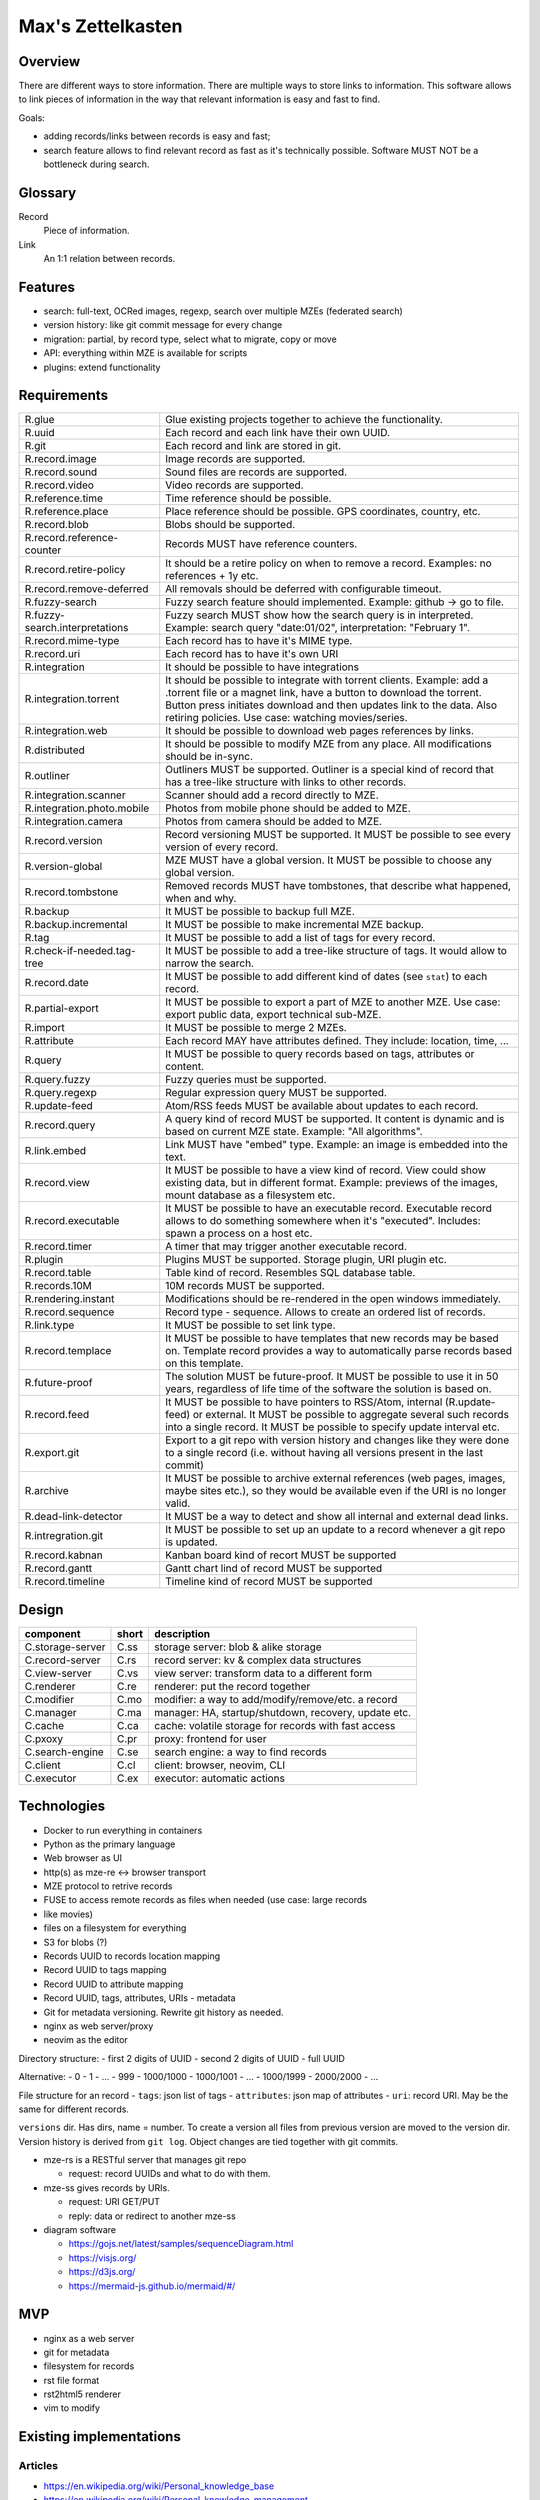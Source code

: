 ..
   Copyright 2021 Maksym Medvied

   Licensed under the Apache License, Version 2.0 (the "License");
   you may not use this file except in compliance with the License.
   You may obtain a copy of the License at

       http://www.apache.org/licenses/LICENSE-2.0

   Unless required by applicable law or agreed to in writing, software
   distributed under the License is distributed on an "AS IS" BASIS,
   WITHOUT WARRANTIES OR CONDITIONS OF ANY KIND, either express or implied.
   See the License for the specific language governing permissions and
   limitations under the License.


==================
Max's Zettelkasten
==================

Overview
========

There are different ways to store information. There are multiple ways to store
links to information. This software allows to link pieces of information in the
way that relevant information is easy and fast to find.

Goals:

- adding records/links between records is easy and fast;
- search feature allows to find relevant record as fast as it's technically
  possible. Software MUST NOT be a bottleneck during search.

Glossary
========

.. glossary::

Record
  Piece of information.

Link
  An 1:1 relation between records.


Features
========

- search: full-text, OCRed images, regexp, search over multiple MZEs (federated
  search)
- version history: like git commit message for every change
- migration: partial, by record type, select what to migrate, copy or move
- API: everything within MZE is available for scripts
- plugins: extend functionality


Requirements
============

.. list-table::

    * - R.glue
      - Glue existing projects together to achieve the functionality.
    * - R.uuid
      - Each record and each link have their own UUID.
    * - R.git
      - Each record and link are stored in git.
    * - R.record.image
      - Image records are supported.
    * - R.record.sound
      - Sound files are records are supported.
    * - R.record.video
      - Video records are supported.
    * - R.reference.time
      - Time reference should be possible.
    * - R.reference.place
      - Place reference should be possible. GPS coordinates, country, etc.
    * - R.record.blob
      - Blobs should be supported.
    * - R.record.reference-counter
      - Records MUST have reference counters.
    * - R.record.retire-policy
      - It should be a retire policy on when to remove a record. Examples: no
        references + 1y etc.
    * - R.record.remove-deferred
      - All removals should be deferred with configurable timeout.
    * - R.fuzzy-search
      - Fuzzy search feature should implemented. Example: github -> go to file.
    * - R.fuzzy-search.interpretations
      - Fuzzy search MUST show how the search query is in interpreted. Example:
        search query "date:01/02", interpretation: "February 1".
    * - R.record.mime-type
      - Each record has to have it's MIME type.
    * - R.record.uri
      - Each record has to have it's own URI
    * - R.integration
      - It should be possible to have integrations
    * - R.integration.torrent
      - It should be possible to integrate with torrent clients. Example: add a
        .torrent file or a magnet link, have a button to download the torrent.
        Button press initiates download and then updates link to the data. Also
        retiring policies. Use case: watching movies/series.
    * - R.integration.web
      - It should be possible to download web pages references by links.
    * - R.distributed
      - It should be possible to modify MZE from any place. All modifications
        should be in-sync.
    * - R.outliner
      - Outliners MUST be supported. Outliner is a special kind of record that
        has a tree-like structure with links to other records.
    * - R.integration.scanner
      - Scanner should add a record directly to MZE.
    * - R.integration.photo.mobile
      - Photos from mobile phone should be added to MZE.
    * - R.integration.camera
      - Photos from camera should be added to MZE.
    * - R.record.version
      - Record versioning MUST be supported. It MUST be possible to see every
        version of every record.
    * - R.version-global
      - MZE MUST have a global version. It MUST be possible to choose any
        global version.
    * - R.record.tombstone
      - Removed records MUST have tombstones, that describe what happened, when
        and why.
    * - R.backup
      - It MUST be possible to backup full MZE.
    * - R.backup.incremental
      - It MUST be possible to make incremental MZE backup.
    * - R.tag
      - It MUST be possible to add a list of tags for every record.
    * - R.check-if-needed.tag-tree
      - It MUST be possible to add a tree-like structure of tags. It would
        allow to narrow the search.
    * - R.record.date
      - It MUST be possible to add different kind of dates (see ``stat``) to
        each record.
    * - R.partial-export
      - It MUST be possible to export a part of MZE to another MZE. Use case:
        export public data, export technical sub-MZE.
    * - R.import
      - It MUST be possible to merge 2 MZEs.
    * - R.attribute
      - Each record MAY have attributes defined. They include: location, time,
        ...
    * - R.query
      - It MUST be possible to query records based on tags, attributes or
        content.
    * - R.query.fuzzy
      - Fuzzy queries must be supported.
    * - R.query.regexp
      - Regular expression query MUST be supported.
    * - R.update-feed
      - Atom/RSS feeds MUST be available about updates to each record.
    * - R.record.query
      - A query kind of record MUST be supported. It content is dynamic and is
        based on current MZE state. Example: "All algorithms".
    * - R.link.embed
      - Link MUST have "embed" type. Example: an image is embedded into the
        text.
    * - R.record.view
      - It MUST be possible to have a view kind of record. View could show
        existing data, but in different format. Example: previews of the
        images, mount database as a filesystem etc.
    * - R.record.executable
      - It MUST be possible to have an executable record. Executable record
        allows to do something somewhere when it's "executed". Includes: spawn
        a process on a host etc.
    * - R.record.timer
      - A timer that may trigger another executable record.
    * - R.plugin
      - Plugins MUST be supported. Storage plugin, URI plugin etc.
    * - R.record.table
      - Table kind of record. Resembles SQL database table.
    * - R.records.10M
      - 10M records MUST be supported.
    * - R.rendering.instant
      - Modifications should be re-rendered in the open windows immediately.
    * - R.record.sequence
      - Record type - sequence. Allows to create an ordered list of records.
    * - R.link.type
      - It MUST be possible to set link type.
    * - R.record.templace
      - It MUST be possible to have templates that new records may be based on.
        Template record provides a way to automatically parse records based on
        this template.
    * - R.future-proof
      - The solution MUST be future-proof. It MUST be possible to use it in 50
        years, regardless of life time of the software the solution is based
        on.
    * - R.record.feed
      - It MUST be possible to have pointers to RSS/Atom, internal
        (R.update-feed) or external. It MUST be possible to aggregate several
        such records into a single record. It MUST be possible to specify
        update interval etc.
    * - R.export.git
      - Export to a git repo with version history and changes like they were
        done to a single record (i.e. without having all versions present in
        the last commit)
    * - R.archive
      - It MUST be possible to archive external references (web pages, images,
        maybe sites etc.), so they would be available even if the URI is no
        longer valid.
    * - R.dead-link-detector
      - It MUST be a way to detect and show all internal and external dead
        links.
    * - R.intregration.git
      - It MUST be possible to set up an update to a record whenever a git repo
        is updated.
    * - R.record.kabnan
      - Kanban board kind of recort MUST be supported
    * - R.record.gantt
      - Gantt chart lind of record MUST be supported
    * - R.record.timeline
      - Timeline kind of record MUST be supported


Design
======

================  =====  ======================================================
component         short  description
================  =====  ======================================================
C.storage-server  C.ss   storage server: blob & alike storage
C.record-server   C.rs   record server: kv & complex data structures
C.view-server     C.vs   view server: transform data to a different form
C.renderer        C.re   renderer: put the record together
C.modifier        C.mo   modifier: a way to add/modify/remove/etc. a record
C.manager         C.ma   manager: HA, startup/shutdown, recovery, update etc.
C.cache           C.ca   cache: volatile storage for records with fast access
C.pxoxy           C.pr   proxy: frontend for user
C.search-engine   C.se   search engine: a way to find records
C.client          C.cl   client: browser, neovim, CLI
C.executor        C.ex   executor: automatic actions
================  =====  ======================================================

================  =============  ==============================================
kind              component      description
================  =============  ==============================================
C.storage-server  C.ss.git       git
.                 C.ss.s3        AWS S3
C.record-server
C.view-server
C.renderer        C.re.rst2html5
.                 C.re.pandoc
C.manager
C.cache
C.pxoxy           C.pr.nginx     Nginx
C.search-engine
C.client          C.cl.browser   web browser
.                 C.cl.nvim      Neovim
.                 C.cl.fuse      FUSE
.                 C.cl.caldav    CalDAV
================  =============  ==============================================


Technologies
============

- Docker to run everything in containers
- Python as the primary language
- Web browser as UI
- http(s) as mze-re <-> browser transport
- MZE protocol to retrive records
- FUSE to access remote records as files when needed (use case: large records
- like movies)
- files on a filesystem for everything
- S3 for blobs (?)
- Records UUID to records location mapping
- Record UUID to tags mapping
- Record UUID to attribute mapping
- Record UUID, tags, attributes, URIs - metadata
- Git for metadata versioning. Rewrite git history as needed.
- nginx as web server/proxy
- neovim as the editor

Directory structure:
- first 2 digits of UUID
- second 2 digits of UUID
- full UUID

Alternative:
- 0
- 1
- ...
- 999
- 1000/1000
- 1000/1001
- ...
- 1000/1999
- 2000/2000
- ...

File structure for an record
- ``tags``: json list of tags
- ``attributes``: json map of attributes
- ``uri``: record URI. May be the same for different records.

``versions`` dir. Has dirs, name = number. To create a version all files from
previous version are moved to the version dir. Version history is derived from
``git log``. Object changes are tied together with git commits.

- mze-rs is a RESTful server that manages git repo

  - request: record UUIDs and what to do with them.

- mze-ss gives records by URIs.

  - request: URI GET/PUT
  - reply: data or redirect to another mze-ss

- diagram software

  - https://gojs.net/latest/samples/sequenceDiagram.html
  - https://visjs.org/
  - https://d3js.org/
  - https://mermaid-js.github.io/mermaid/#/


MVP
===

- nginx as a web server
- git for metadata
- filesystem for records
- rst file format
- rst2html5 renderer
- vim to modify


Existing implementations
========================

Articles
--------

- https://en.wikipedia.org/wiki/Personal_knowledge_base
- https://en.wikipedia.org/wiki/Personal_knowledge_management
- https://zettelkasten.de/posts/overview/
- https://notes.andymatuschak.org/About_these_notes
- https://notes.andymatuschak.org/z3SjnvsB5aR2ddsycyXofbYR7fCxo7RmKW2be
- `Trilium Notes is a hierarchical note taking application with focus on building large personal knowledge bases <https://github.com/zadam/trilium>`_
- `Как я веду Zettelkasten в Notion уже год: стартовый набор и полезные трюки <https://habr.com/ru/post/509756/>`_
- https://dangirsh.org/posts/zettelkasten.html
- https://en.wikipedia.org/wiki/User_modeling
- https://en.wikipedia.org/wiki/Personal_wiki
- https://en.wikipedia.org/wiki/Information_mapping
- https://en.wikipedia.org/wiki/Mind_map
- https://orgmode.org/
- https://en.wikipedia.org/wiki/Comparison_of_note-taking_software
- https://en.wikipedia.org/wiki/Comparison_of_document-markup_languages
- https://en.wikipedia.org/wiki/List_of_personal_information_managers
- https://en.wikipedia.org/wiki/Outliner
- https://en.wikipedia.org/wiki/Comparison_of_note-taking_software


Alternatives
------------

- https://ru.wikipedia.org/wiki/MyTetra
- https://en.wikipedia.org/wiki/TagSpaces
- https://en.wikipedia.org/wiki/Taskwarrior
- https://en.wikipedia.org/wiki/TiddlyWiki
- https://en.wikipedia.org/wiki/Leo_(text_editor)
- https://en.wikipedia.org/wiki/Tomboy_(software)
- https://en.wikipedia.org/wiki/QOwnNotes
- https://en.wikipedia.org/wiki/MyNotex
- https://en.wikipedia.org/wiki/BasKet_Note_Pads
- https://en.wikipedia.org/wiki/Gnote

.. list-table::

    * - name
      - features
      - what is missing
    * - `Org Mode <https://orgmode.org/>`_ (`source
        <https://code.orgmode.org/bzg/org-mode>`_ `wiki
        <https://en.wikipedia.org/wiki/Org-mode>`_)
      -
      -
    * - `Zim <https://zim-wiki.org/>`_ is a graphical text editor used to
        maintain a collection of wiki pages  (`source
        <https://github.com/zim-desktop-wiki/zim-desktop-wiki>`_ `wiki
        <https://en.wikipedia.org/wiki/Zim_(software)>`_)
      -
      -

References
----------

- https://typesense.org/about/
